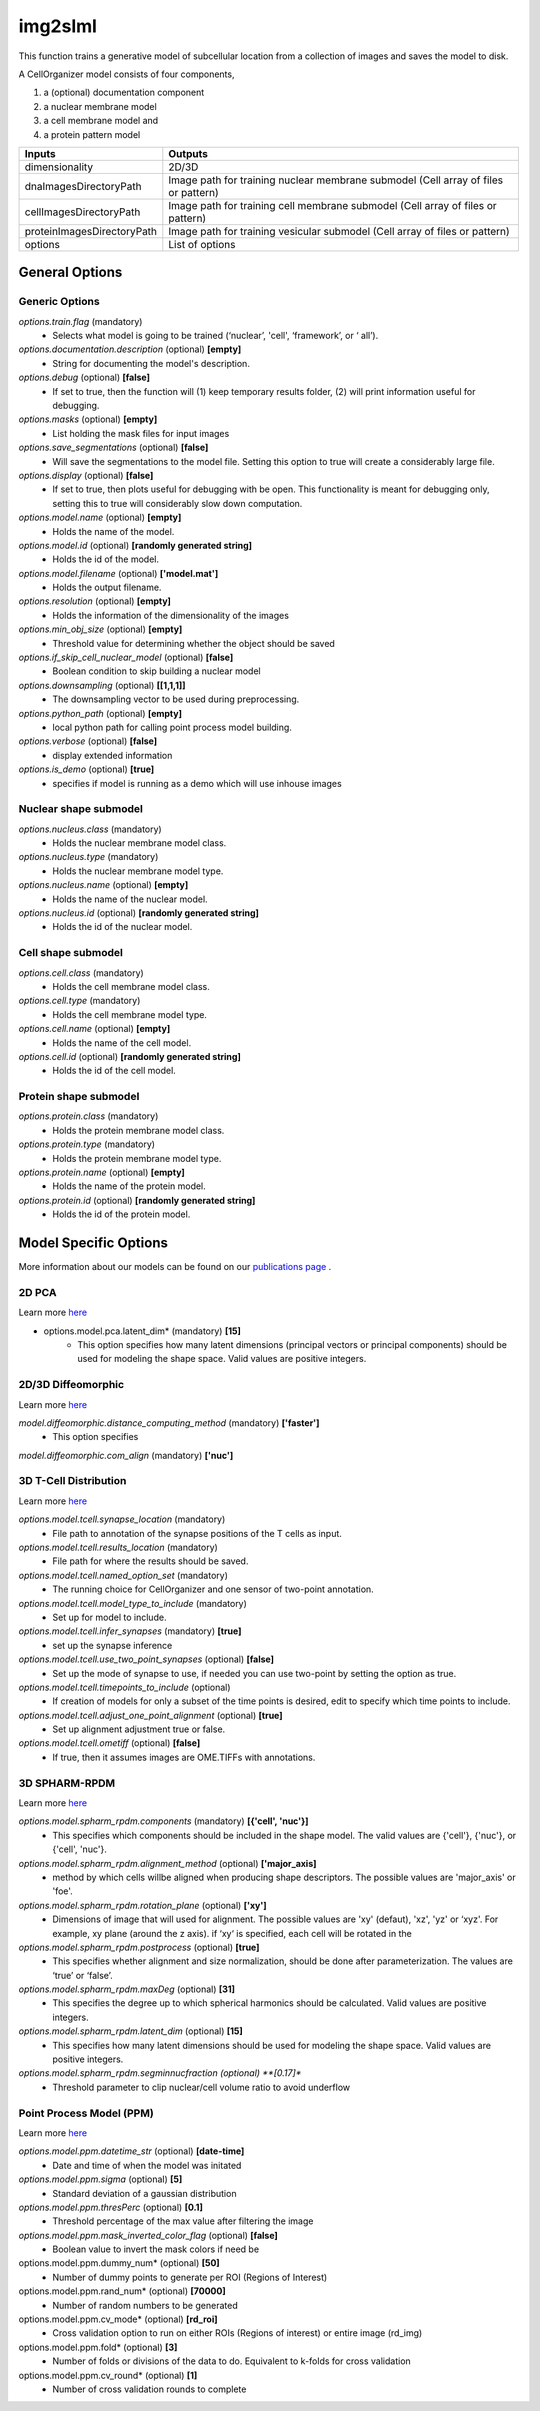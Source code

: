 img2slml
********
This function trains a generative model of subcellular location from a
collection of images and saves the model to disk.

A CellOrganizer model consists of four components,

1) a (optional) documentation component
2) a nuclear membrane model
3) a cell membrane model and
4) a protein pattern model

=============================  ===============================================================
        Inputs                                             Outputs
=============================  ===============================================================
  dimensionality                2D/3D
  dnaImagesDirectoryPath        Image path for training nuclear membrane submodel (Cell array of files or pattern)
  cellImagesDirectoryPath       Image path for training cell membrane submodel (Cell array of files or pattern)
  proteinImagesDirectoryPath    Image path for training vesicular submodel (Cell array of files or pattern)
  options                       List of options
=============================  ===============================================================


General Options
================

Generic Options
^^^^^^^^^^^^^^^

*options.train.flag* (mandatory)
    * Selects what model is going to be trained (‘nuclear’, 'cell', ‘framework’, or ‘  all’).

*options.documentation.description* (optional) **[empty]**
    * String for documenting the model's description.
    
*options.debug* (optional) **[false]**
    * If set to true, then the function will (1) keep temporary results folder, (2) will print information useful for debugging.

*options.masks* (optional) **[empty]**
    * List holding the mask files for input images

*options.save_segmentations* (optional) **[false]**
    * Will save the segmentations to the model file. Setting this option to true will create a considerably large file.

*options.display* (optional) **[false]**
    * If set to true, then plots useful for debugging with be open. This functionality is meant for debugging only, setting this to true will considerably slow down computation.

*options.model.name* (optional) **[empty]**
    * Holds the name of the model.

*options.model.id* (optional) **[randomly generated string]**
    * Holds the id of the model.

*options.model.filename* (optional) **['model.mat']**
    * Holds the output filename.

*options.resolution* (optional) **[empty]**
    * Holds the information of the dimensionality of the images
    
*options.min_obj_size* (optional) **[empty]**
    * Threshold value for determining whether the object should be saved

*options.if_skip_cell_nuclear_model* (optional) **[false]**
    * Boolean condition to skip building a nuclear model 

*options.downsampling* (optional) **[[1,1,1]]**
    * The downsampling vector to be used during preprocessing.

*options.python_path* (optional) **[empty]**
    * local python path for calling point process model building.
    
*options.verbose* (optional) **[false]**
    * display extended information
    
*options.is_demo* (optional) **[true]**
    * specifies if model is running as a demo which will use inhouse images


Nuclear shape submodel
^^^^^^^^^^^^^^^^^^^^^^
*options.nucleus.class* (mandatory)
    * Holds the nuclear membrane model class.

*options.nucleus.type* (mandatory)
    * Holds the nuclear membrane model type.

*options.nucleus.name* (optional) **[empty]**
    * Holds the name of the nuclear model.

*options.nucleus.id* (optional) **[randomly generated string]**
    * Holds the id of the nuclear model.

Cell shape submodel
^^^^^^^^^^^^^^^^^^^
*options.cell.class* (mandatory)
    * Holds the cell membrane model class.

*options.cell.type* (mandatory)
    * Holds the cell membrane model type.

*options.cell.name* (optional) **[empty]**
    * Holds the name of the cell model.

*options.cell.id* (optional) **[randomly generated string]**
    * Holds the id of the cell model.


Protein shape submodel
^^^^^^^^^^^^^^^^^^^^^^
*options.protein.class* (mandatory)
    * Holds the protein membrane model class.

*options.protein.type* (mandatory)
    * Holds the protein membrane model type.

*options.protein.name* (optional) **[empty]**
    * Holds the name of the protein model.

*options.protein.id* (optional) **[randomly generated string]**
    * Holds the id of the protein model.


Model Specific Options
======================
More information about our models can be found on our `publications page <http://www.cellorganizer.org/publications/>`_ .

2D PCA
^^^^^^^^^^^^^^^^^^^
Learn more `here <https://academic.oup.com/bioinformatics/advance-article/doi/10.1093/bioinformatics/bty983/5232995>`_

* options.model.pca.latent_dim* (mandatory) **[15]**
    * This option specifies how many latent dimensions (principal vectors or principal components) should be used for modeling the shape space.  Valid values are positive integers.

2D/3D Diffeomorphic
^^^^^^^^^^^^^^^^^^^
Learn more `here <http://murphylab.web.cmu.edu/publications/144-rohde2008.pdf>`_

*model.diffeomorphic.distance_computing_method* (mandatory) **['faster']**
    * This option specifies

*model.diffeomorphic.com_align* (mandatory) **['nuc']**

3D T-Cell Distribution
^^^^^^^^^^^^^^^^^^^
Learn more `here <https://link.springer.com/protocol/10.1007/978-1-4939-6881-7_25>`_

*options.model.tcell.synapse_location* (mandatory)
    * File path to annotation of the synapse positions of the T cells as input.

*options.model.tcell.results_location* (mandatory)
    * File path for where the results should be saved.

*options.model.tcell.named_option_set* (mandatory)
    * The running choice for CellOrganizer and one sensor of two-point annotation.

*options.model.tcell.model_type_to_include* (mandatory)
    * Set up for model to include.

*options.model.tcell.infer_synapses* (mandatory) **[true]**
    * set up  the synapse inference

*options.model.tcell.use_two_point_synapses* (optional) **[false]**
    * Set up the mode of synapse to use, if needed you can use two-point by setting the option as true.

*options.model.tcell.timepoints_to_include* (optional)
    * If creation of models for only a subset of the time points is desired, edit to specify which time points to include.

*options.model.tcell.adjust_one_point_alignment* (optional) **[true]**
    * Set up alignment adjustment true or false.

*options.model.tcell.ometiff* (optional) **[false]**
    * If true, then it assumes images are OME.TIFFs with annotations.

3D SPHARM-RPDM
^^^^^^^^^^^^^^^^^^^
Learn more `here <https://link.springer.com/protocol/10.1007%2F978-1-4939-9102-0_11>`_

*options.model.spharm_rpdm.components* (mandatory) **[{'cell', 'nuc'}]**
    * This specifies which components should be included in the shape model. The valid values are {'cell'}, {'nuc'}, or {'cell', 'nuc'}.

*options.model.spharm_rpdm.alignment_method* (optional) **['major_axis]**
    * method by which cells willbe aligned when producing shape descriptors. The possible values are 'major_axis' or 'foe'.

*options.model.spharm_rpdm.rotation_plane* (optional) **['xy']**
    * Dimensions of image that will used for alignment. The possible values are 'xy' (defaut), 'xz', 'yz' or ‘xyz'. For example, xy plane (around the z axis). if ‘xy‘ is specified, each cell will be rotated in the

*options.model.spharm_rpdm.postprocess* (optional) **[true]**
    * This specifies whether alignment and size normalization, should be done after parameterization. The values are ‘true’ or ‘false’.

*options.model.spharm_rpdm.maxDeg* (optional) **[31]**
    * This specifies the degree up to which spherical harmonics should be calculated. Valid values are positive integers.

*options.model.spharm_rpdm.latent_dim* (optional) **[15]**
    * This specifies how many latent dimensions should be used for modeling the shape space. Valid values are positive integers.
    
*options.model.spharm_rpdm.segminnucfraction (optional) **[0.17]**
    * Threshold parameter to clip nuclear/cell volume ratio to avoid underflow
    
Point Process Model (PPM)
^^^^^^^^^^^^^^^^^^^
Learn more `here <https://www.ncbi.nlm.nih.gov/pmc/articles/PMC5308220/pdf/nihms847685.pdf>`_

*options.model.ppm.datetime_str* (optional) **[date-time]**
    * Date and time of when the model was initated

*options.model.ppm.sigma* (optional) **[5]**
    * Standard deviation of a gaussian distribution
   
*options.model.ppm.thresPerc* (optional) **[0.1]**
    * Threshold percentage of the max value after filtering the image
    
*options.model.ppm.mask_inverted_color_flag* (optional) **[false]**
    * Boolean value to invert the mask colors if need be
    
options.model.ppm.dummy_num* (optional) **[50]**
    * Number of dummy points to generate per ROI (Regions of Interest)

options.model.ppm.rand_num* (optional) **[70000]**
    * Number of random numbers to be generated

options.model.ppm.cv_mode* (optional) **[rd_roi]**
    * Cross validation option to run on either ROIs (Regions of interest) or entire image (rd_img)

options.model.ppm.fold* (optional) **[3]**
    * Number of folds or divisions of the data to do. Equivalent to k-folds for cross validation

options.model.ppm.cv_round* (optional) **[1]**
    * Number of cross validation rounds to complete
